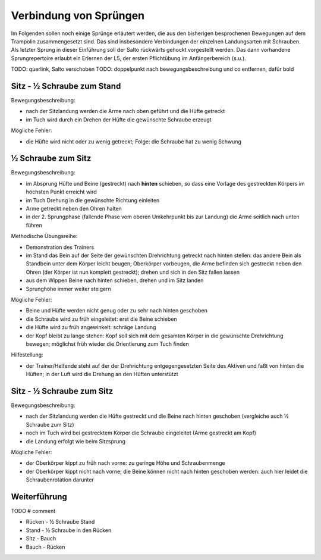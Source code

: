 ﻿Verbindung von Sprüngen
==============================

Im Folgenden sollen noch einige Sprünge erläutert werden, die aus den bisherigen besprochenen Bewegungen auf dem Trampolin zusammengesetzt sind. Das sind insbesondere Verbindungen der einzelnen Landungsarten mit Schrauben. Als letzter Sprung in dieser Einführung soll der Salto rückwärts gehockt vorgestellt werden. Das dann vorhandene Sprungrepertoire erlaubt ein Erlernen der L5, der ersten Pflichtübung im Anfängerbereich (s.u.).

TODO: querlink, Salto verschoben
TODO: doppelpunkt nach bewegungsbeschreibung und co entfernen, dafür bold

Sitz - ½ Schraube zum Stand
------------------------------

Bewegungsbeschreibung:

- nach der Sitzlandung werden die Arme nach oben geführt und die Hüfte getreckt
- im Tuch wird durch ein Drehen der Hüfte die gewünschte Schraube erzeugt

Mögliche Fehler:

- die Hüfte wird nicht oder zu wenig getreckt; Folge: die Schraube hat zu wenig Schwung

½ Schraube zum Sitz
---------------------

Bewegungsbeschreibung:

- im Absprung Hüfte und Beine (gestreckt) nach **hinten** schieben, so dass eine Vorlage des gestreckten Körpers im höchsten Punkt erreicht wird
- im Tuch Drehung in die gewünschte Richtung einleiten
- Arme getreckt neben den Ohren halten
- in der 2. Sprungphase (fallende Phase vom oberen Umkehrpunkt bis zur Landung) die Arme seitlich nach unten führen

Methodische Übungsreihe:

- Demonstration des Trainers
- im Stand das Bein auf der Seite der gewünschten Drehrichtung getreckt nach hinten stellen: das andere Bein als Standbein unter dem Körper leicht beugen; Oberkörper vorbeugen, die Arme befinden sich gestreckt neben den Ohren (der Körper ist nun komplett gestreckt); drehen und sich in den Sitz fallen lassen
- aus dem Wippen Beine nach hinten schieben, drehen und im Sitz landen
- Sprunghöhe immer weiter steigern

Mögliche Fehler:

- Beine und Hüfte werden nicht genug oder zu sehr nach hinten geschoben
- die Schraube wird zu früh eingeleitet: erst die Beine schieben
- die Hüfte wird zu früh angewinkelt: schräge Landung
- der Kopf bleibt zu lange stehen: Kopf soll sich mit dem gesamten Körper in die gewünschte Drehrichtung bewegen; möglichst früh wieder die Orientierung zum Tuch finden

Hilfestellung:

- der Trainer/Helfende steht auf der der Drehrichtung entgegengesetzten Seite des Aktiven und faßt von hinten die Hüften; in der Luft wird die Drehung an den Hüften unterstützt

Sitz - ½ Schraube zum Sitz
-----------------------------

Bewegungsbeschreibung:

- nach der Sitzlandung werden die Hüfte gestreckt und die Beine nach hinten geschoben (vergleiche auch ½ Schraube zum Sitz)
- noch im Tuch wird bei gestrecktem Körper die Schraube eingeleitet (Arme gestreckt am Kopf)
- die Landung erfolgt wie beim Sitzsprung

Mögliche Fehler:

- der Oberkörper kippt zu früh nach vorne: zu geringe Höhe und Schraubenmenge
- der Oberkörper kippt nicht nach vorne; die Beine können nicht nach hinten geschoben werden: auch hier leidet die Schraubenrotation darunter

Weiterführung
--------------

TODO
# comment

- Rücken - ½ Schraube Stand
- Stand - ½ Schraube in den Rücken
- Sitz - Bauch
- Bauch - Rücken
